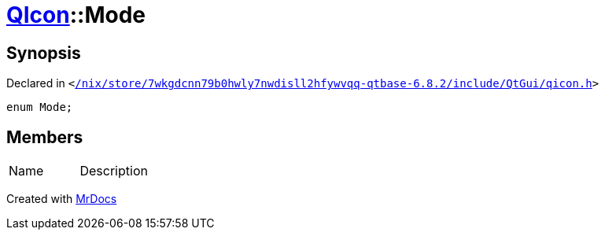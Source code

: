 [#QIcon-Mode]
= xref:QIcon.adoc[QIcon]::Mode
:relfileprefix: ../
:mrdocs:


== Synopsis

Declared in `&lt;https://github.com/PrismLauncher/PrismLauncher/blob/develop/launcher//nix/store/7wkgdcnn79b0hwly7nwdisll2hfywvqq-qtbase-6.8.2/include/QtGui/qicon.h#L22[&sol;nix&sol;store&sol;7wkgdcnn79b0hwly7nwdisll2hfywvqq&hyphen;qtbase&hyphen;6&period;8&period;2&sol;include&sol;QtGui&sol;qicon&period;h]&gt;`

[source,cpp,subs="verbatim,replacements,macros,-callouts"]
----
enum Mode;
----

== Members

[,cols=2]
|===
|Name |Description
|===



[.small]#Created with https://www.mrdocs.com[MrDocs]#
